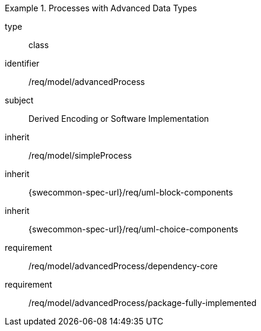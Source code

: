 [requirement,model=ogc]
.Processes with Advanced Data Types
====
[%metadata]
type:: class
identifier:: /req/model/advancedProcess
subject:: Derived Encoding or Software Implementation
inherit:: /req/model/simpleProcess
inherit:: {swecommon-spec-url}/req/uml-block-components
inherit:: {swecommon-spec-url}/req/uml-choice-components

requirement:: /req/model/advancedProcess/dependency-core
requirement:: /req/model/advancedProcess/package-fully-implemented
====
